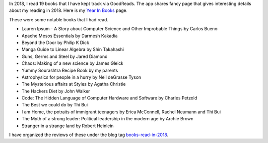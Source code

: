 .. title: 2018 in Books
.. slug: 2018-in-books
.. date: 2019-01-04 06:58:17 UTC-08:00
.. tags: 
.. category: Books
.. link: 
.. description: 
.. type: text

In 2018, I read 19 books that I have kept track via GoodReads. The app shares fancy page that gives interesting details
about my reading in 2018. Here is my `Year In Books`_ page.

These were some notable books that I had read.

* Lauren Ipsum - A Story about Computer Science and Other Improbable Things by Carlos Bueno
* Apache Mesos Essentials by Darmesh Kakadia
* Beyond the Door by Philip K Dick
* Manga Guide to Linear Algebra by Shin Takahashi
* Guns, Germs and Steel by Jared Diamond
* Chaos: Making of a new science by James Gleick
* Yummy Sourashtra Recipe Book by my parents
* Astrophysics for people in a hurry by Neil deGrasse Tyson
* The Mysterious affairs at Styles by Agatha Christie
* The Hackers Diet by John Walker
* Code: The Hidden Language of Computer Hardware and Software by Charles Petzold
* The Best we could do by Thi Bui
* I am Home, the potraits of immigrant teenagers by Erica McConnell, Rachel Neumann and Thi Bui
* The Myth of a strong leader: Political leadership in the modern age by Archie Brown
* Stranger in a strange land by Robert Heinlein

I have organized the reviews of these under the blog tag `books-read-in-2018`_.

.. _books-read-in-2018: http://xtoinfinity.com/categories/books-read-in-2018.html
.. _`Year In Books`: https://www.goodreads.com/user/year_in_books/2018/1666575
